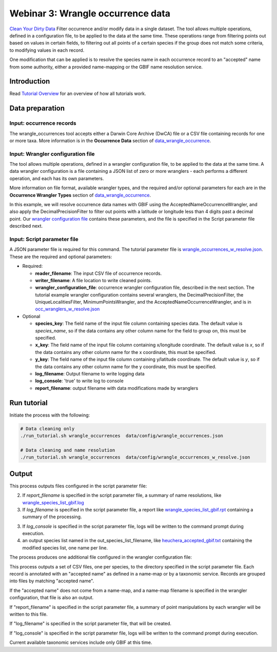 ============================================
Webinar 3: Wrangle occurrence data
============================================

`Clean Your Dirty Data <https://docs.google.com/document/d/1CqYkCUlY40p8NnqM-GtcLju70jrAG45FGejJ26sS3_U/edit#heading=h.1ftkl0rid0gi>`_
Filter occurrence and/or modify data in a single dataset.  The tool allows multiple  
operations, defined in a configuration file, to be applied to the data at the same time. 
These operations range from filtering points out based on values in certain fields, to
filtering out all points of a certain species if the group does not match some criteria,
to modifying values in each record.

One modification that can be applied is to resolve the species name in each occurrence 
record to an "accepted" name from some authority, either a provided name-mapping or the 
GBIF name resolution service. 

--------------------------------
Introduction
--------------------------------

Read `Tutorial Overview <../tutorial/w1_overview.rst>`_ for an overview of how all
tutorials work.

--------------------------------
Data preparation
--------------------------------

Input: occurrence records
^^^^^^^^^^^^^^^^^^^^^^^^^^^^^^^^
The wrangle_occurrences tool accepts either a Darwin Core Archive (DwCA) file or a
CSV file containing records for one or more taxa.  More information is in the
**Occurrence Data** section of `data_wrangle_occurrence <data_wrangle_occurrence.rst>`_.

Input: Wrangler configuration file
^^^^^^^^^^^^^^^^^^^^^^^^^^^^^^^^^^^^^^^^^^^^^
The tool allows multiple operations, defined in a wrangler configuration file, to be 
applied to the data at the same time.  A data wrangler configuration is a file 
containing a JSON list of zero or more
wranglers - each performs a different operation, and each has its own parameters.

More information on file format, available wrangler types, and the required and/or
optional parameters for each are in the **Occurrence Wrangler Types** section
of `data_wrangle_occurrence <data_wrangle_occurrence.rst>`_.

In this example, we will
resolve occurrence data names with GBIF using the AcceptedNameOccurrenceWrangler, 
and also apply the DecimalPrecisionFilter to filter out points with a latitude or 
longitude less than 4 digits past a decimal point.  Our
`wrangler configuration file <../data/wranglers/occ_wranglers_w_resolve.json>`_
contains these parameters, and the file is specified in the Script parameter file 
described next.

Input: Script parameter file
^^^^^^^^^^^^^^^^^^^^^^^^^^^^^^^^
A JSON parameter file is required for this command.  The tutorial parameter file is
`wrangle_occurrences_w_resolve.json <../../data/config/wrangle_occurrences_w_resolve.json>`_.
These are the required and optional parameters:

* Required:

  * **reader_filename**: The input CSV file of occurrence records.
  * **writer_filename**: A file location to write cleaned points.
  * **wrangler_configuration_file**: occurrence wrangler configuration file,
    described in the next section.  The tutorial example wrangler configuration
    contains several wranglers, the DecimalPrecisionFilter, the UniqueLocalitiesFilter,
    MinimumPointsWrangler, and the AcceptedNameOccurrenceWrangler, and is in
    `occ_wranglers_w_resolve.json <../../data/config/occ_wranglers_w_resolve.json>`_

* Optional

  * **species_key**: The field name of the input file column containing species data.
    The default value is `species_name`, so if the data contains any other column name
    for the field to group on, this must be specified.
  * **x_key**: The field name of the input file column containing x/longitude coordinate.
    The default value is `x`, so if the data contains any other column name
    for the x coordinate, this must be specified.
  * **y_key**: The field name of the input file column containing y/latitude coordinate.
    The default value is `y`, so if the data contains any other column name
    for the y coordinate, this must be specified.
  * **log_filename**: Output filename to write logging data
  * **log_console**: 'true' to write log to console
  * **report_filename**: output filename with data modifications made by wranglers

--------------------------------
Run tutorial
--------------------------------

Initiate the process with the following:

.. code-block::

        # Data cleaning only
        ./run_tutorial.sh wrangle_occurrences  data/config/wrangle_occurrences.json

        # Data cleaning and name resolution
        ./run_tutorial.sh wrangle_occurrences  data/config/wrangle_occurrences_w_resolve.json


--------------------------------
Output
--------------------------------

This process outputs files configured in the script parameter file:

2. If `report_filename` is specified in the script parameter file, a summary of name
   resolutions, like
   `wrangle_species_list_gbif.log <../../data/easy_bake/wrangle_species_list_gbif.log>`_
3. If `log_filename` is specified in the script parameter file, a report like
   `wrangle_species_list_gbif.rpt <../../data/easy_bake/wrangle_species_list_gbif.rpt>`_
   containing a summary of the processing.
3. If `log_console` is specified in the script parameter file, logs will be written to
   the command prompt during execution.
4. an output species list named in the out_species_list_filename, like
   `heuchera_accepted_gbif.txt <../../data/easy_bake/heuchera_accepted_gbif.txt>`_
   containing the modified species list, one name per line.

The process produces one additional file configured in the wrangler configuration file:



This process outputs a set of CSV files, one per species, to the directory specified in
the script parameter file.  Each record is annotated with an "accepted name" as defined
in a name-map or by a taxonomic service. Records are grouped into files by matching
"accepted name".

If the "accepted name" does not come from a name-map, and a name-map filename is
specified in the wrangler configuration, that file is also an output.

If "report_filename" is specified in the script parameter file, a summary of point
manipulations by each wrangler will be written to this file.

If "log_filename" is specified in the script parameter file, that will be created.

If "log_console" is specified in the script parameter file, logs will be written to the
command prompt during execution.

Current available taxonomic services include only GBIF at this time.
